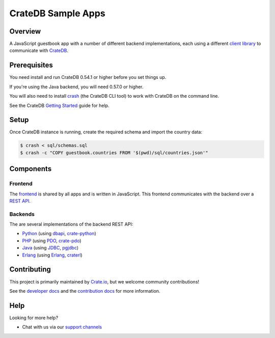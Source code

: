 ===================
CrateDB Sample Apps
===================

Overview
========

A JavaScript guestbook app with a number of different backend implementations,
each using a different `client library`_ to communicate with CrateDB_.

Prerequisites
=============

You need install and run CrateDB 0.54.1 or higher before you set things up.

If you're using the Java backend, you will need 0.57.0 or higher.

You will also need to install crash_ (the CrateDB CLI tool) to work with CrateDB
on the command line.

See the CrateDB `Getting Started`_ guide for help.

Setup
=====

Once CrateDB instance is running, create the required schema and import the
country data:

.. code-block:: sh

    $ crash < sql/schemas.sql
    $ crash -c "COPY guestbook.countries FROM '$(pwd)/sql/countries.json'"

Components
==========

Frontend
--------

The  frontend_ is shared by all apps and is written in JavaScript. This frontend
communicates with the backend over a `REST API`_.

Backends
--------

The are several implementations of the backend REST API:

- Python_ (using dbapi_, crate-python_)
- PHP_ (using PDO_, crate-pdo_)
- Java_ (using JDBC_, pgjdbc_)
- Erlang_ (using Erlang_, craterl_)

Contributing
============

This project is primarily maintained by Crate.io_, but we welcome community
contributions!

See the `developer docs`_ and the `contribution docs`_ for more information.

Help
====

Looking for more help?

- Chat with us via our `support channels`_

.. _client library: https://crate.io/docs/clients/
.. _contribution docs: CONTRIBUTING.rst
.. _crash: https://github.com/crate/crash
.. _crate-pdo: https://github.com/crate/crate-pdo
.. _crate-python: https://github.com/crate/crate-python
.. _Crate.io: http://crate.io/
.. _CrateDB: https://github.com/crate/crate
.. _craterl: https://github.com/crate/craterl
.. _dbapi: https://www.python.org/dev/peps/pep-0249/
.. _developer docs: DEVELOP.rst
.. _Erlang: erlang
.. _frontend: frontend
.. _Getting Started: https://crate.io/docs/getting-started/
.. _Java: java
.. _JDBC: http://www.oracle.com/technetwork/java/overview-141217.html
.. _PDO: http://at2.php.net/manual/en/book.pdo.php
.. _pgjdbc: https://github.com/pgjdbc/pgjdbc
.. _PHP: php
.. _Python: python
.. _REST API: https://crate.io/docs/clients/rest/
.. _support channels: https://crate.io/support/
